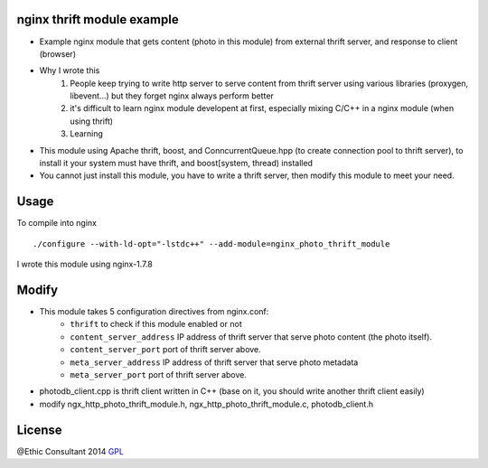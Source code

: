 nginx thrift module example
============
* Example nginx module that gets content (photo in this module) from external thrift server, and response to client (browser) 

* Why I wrote this
	1. People keep trying to write http server to serve content from thrift server using various libraries (proxygen, libevent...) but they forget nginx always perform better 
	2. it's difficult to learn nginx module developent at first, especially mixing C/C++ in a nginx module (when using thrift)  
	3. Learning

* This module using Apache thrift, boost, and ConncurrentQueue.hpp (to create connection pool to thrift server), to install it your system must have thrift, and boost[system, thread) installed  
* You cannot just install this module, you have to write a thrift server, then modify this module to meet your need. 

Usage
=====

To compile into nginx

::

    ./configure --with-ld-opt="-lstdc++" --add-module=nginx_photo_thrift_module     

I wrote this module using nginx-1.7.8

Modify
============

- This module takes 5 configuration directives from nginx.conf: 
    - ``thrift`` to check if this module enabled or not
    - ``content_server_address`` IP address of thrift server that serve photo content (the photo itself).
    - ``content_server_port`` port of thrift server above.
    - ``meta_server_address``  IP address of thrift server that serve photo metadata
    - ``meta_server_port``  port of thrift server above. 

- photodb_client.cpp is thrift client written in C++ (base on it, you should write another thrift client easily)
- modify ngx_http_photo_thrift_module.h, ngx_http_photo_thrift_module.c, photodb_client.h 


License
=======

@Ethic Consultant 2014
`GPL <http://www.gnu.org/licenses/gpl-3.0.txt>`_
